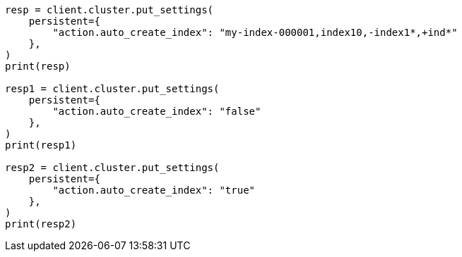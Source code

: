 // This file is autogenerated, DO NOT EDIT
// docs/index_.asciidoc:227

[source, python]
----
resp = client.cluster.put_settings(
    persistent={
        "action.auto_create_index": "my-index-000001,index10,-index1*,+ind*"
    },
)
print(resp)

resp1 = client.cluster.put_settings(
    persistent={
        "action.auto_create_index": "false"
    },
)
print(resp1)

resp2 = client.cluster.put_settings(
    persistent={
        "action.auto_create_index": "true"
    },
)
print(resp2)
----
